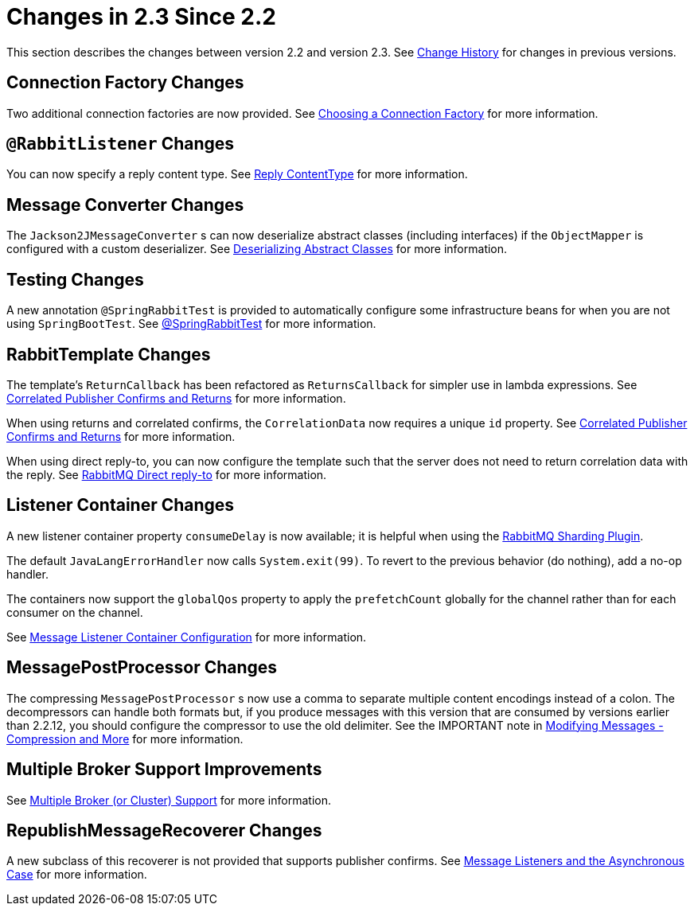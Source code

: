 [[changes-in-2-3-since-2-2]]
= Changes in 2.3 Since 2.2

This section describes the changes between version 2.2 and version 2.3.
See xref:appendix/change-history.adoc[Change History] for changes in previous versions.

[[connection-factory-changes]]
== Connection Factory Changes

Two additional connection factories are now provided.
See xref:amqp/connections.adoc#choosing-factory[Choosing a Connection Factory] for more information.

[[rabbitlistener-changes]]
== `@RabbitListener` Changes

You can now specify a reply content type.
See xref:amqp/receiving-messages/async-annotation-driven/reply-content-type.adoc[Reply ContentType] for more information.

[[message-converter-changes]]
== Message Converter Changes

The `Jackson2JMessageConverter` s can now deserialize abstract classes (including interfaces) if the `ObjectMapper` is configured with a custom deserializer.
See xref:amqp/message-converters.adoc#jackson-abstract[Deserializing Abstract Classes] for more information.

[[testing-changes]]
== Testing Changes

A new annotation `@SpringRabbitTest` is provided to automatically configure some infrastructure beans for when you are not using `SpringBootTest`.
See xref:testing.adoc#spring-rabbit-test[@SpringRabbitTest] for more information.

[[rabbittemplate-changes]]
== RabbitTemplate Changes

The template's `ReturnCallback` has been refactored as `ReturnsCallback` for simpler use in lambda expressions.
See xref:amqp/template.adoc#template-confirms[Correlated Publisher Confirms and Returns] for more information.

When using returns and correlated confirms, the `CorrelationData` now requires a unique `id` property.
See xref:amqp/template.adoc#template-confirms[Correlated Publisher Confirms and Returns] for more information.

When using direct reply-to, you can now configure the template such that the server does not need to return correlation data with the reply.
See xref:amqp/request-reply.adoc#direct-reply-to[RabbitMQ Direct reply-to] for more information.

[[listener-container-changes]]
== Listener Container Changes

A new listener container property `consumeDelay` is now available; it is helpful when using the https://github.com/rabbitmq/rabbitmq-sharding[RabbitMQ Sharding Plugin].

The default `JavaLangErrorHandler` now calls `System.exit(99)`.
To revert to the previous behavior (do nothing), add a no-op handler.

The containers now support the `globalQos` property to apply the `prefetchCount` globally for the channel rather than for each consumer on the channel.

See xref:amqp/containerAttributes.adoc[Message Listener Container Configuration] for more information.

[[messagepostprocessor-changes]]
== MessagePostProcessor Changes

The compressing `MessagePostProcessor` s now use a comma to separate multiple content encodings instead of a colon.
The decompressors can handle both formats but, if you produce messages with this version that are consumed by versions earlier than 2.2.12, you should configure the compressor to use the old delimiter.
See the IMPORTANT note in xref:amqp/post-processing.adoc[Modifying Messages - Compression and More] for more information.

[[multiple-broker-support-improvements]]
== Multiple Broker Support Improvements

See xref:amqp/multi-rabbit.adoc[Multiple Broker (or Cluster) Support] for more information.

[[republishmessagerecoverer-changes]]
== RepublishMessageRecoverer Changes

A new subclass of this recoverer is not provided that supports publisher confirms.
See xref:amqp/resilience-recovering-from-errors-and-broker-failures.adoc#async-listeners[Message Listeners and the Asynchronous Case] for more information.

